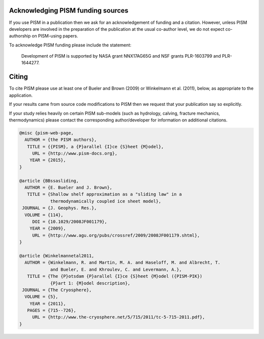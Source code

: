 
..
   DO NOT EDIT: This file was automatically generated by running doc/acknowledge.py

   Edit doc/acknowledge.py, doc/funding.csv, and doc/citing-pism.bib


Acknowledging PISM funding sources
----------------------------------

If you use PISM in a publication then we ask for an acknowledgement of funding and a
citation. However, unless PISM developers are involved in the preparation of the
publication at the usual co-author level, we do not expect co-authorship on PISM-using
papers.

To acknowledge PISM funding please include the statement:


    Development of PISM is supported by NASA grant NNX17AG65G and NSF grants PLR-1603799 and PLR-1644277.


Citing
------

To cite PISM please use at least one of Bueler and Brown (2009) or Winkelmann et al.
(2011), below, as appropriate to the application.

If your results came from source code modifications to PISM then we request that your
publication say so explicitly.

If your study relies heavily on certain PISM sub-models (such as hydrology, calving,
fracture mechanics, thermodynamics) please contact the corresponding author/developer for
information on additional citations.

.. code::

   @misc {pism-web-page,
     AUTHOR = {the PISM authors},
      TITLE = {{PISM}, a {P}arallel {I}ce {S}heet {M}odel},
        URL = {http://www.pism-docs.org},
       YEAR = {2015},
   }

   @article {BBssasliding,
     AUTHOR = {E. Bueler and J. Brown},
      TITLE = {Shallow shelf approximation as a "sliding law" in a
               thermodynamically coupled ice sheet model},
    JOURNAL = {J. Geophys. Res.},
     VOLUME = {114},
        DOI = {10.1029/2008JF001179},
       YEAR = {2009},
        URL = {http://www.agu.org/pubs/crossref/2009/2008JF001179.shtml},
   }

   @article {Winkelmannetal2011,
     AUTHOR = {Winkelmann, R. and Martin, M. A. and Haseloff, M. and Albrecht, T.
               and Bueler, E. and Khroulev, C. and Levermann, A.},
      TITLE = {The {P}otsdam {P}arallel {I}ce {S}heet {M}odel ({PISM-PIK})
               {P}art 1: {M}odel description},
    JOURNAL = {The Cryosphere},
     VOLUME = {5},
       YEAR = {2011},
      PAGES = {715--726},
        URL = {http://www.the-cryosphere.net/5/715/2011/tc-5-715-2011.pdf},
   }
